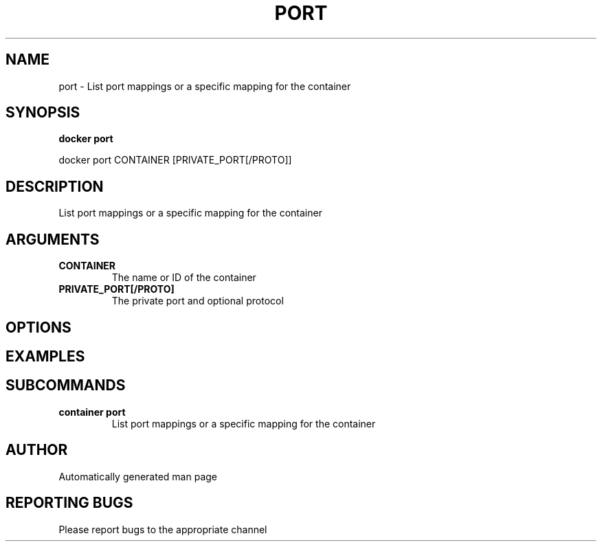 .TH PORT 1 "April 2025" "CmdDocGen" "User Commands"
.SH NAME
port \- List port mappings or a specific mapping for the container
.SH SYNOPSIS
.B docker port
.PP
docker port CONTAINER [PRIVATE_PORT[/PROTO]]
.SH DESCRIPTION
List port mappings or a specific mapping for the container
.SH ARGUMENTS
.TP
.B CONTAINER
The name or ID of the container
.TP
.B PRIVATE_PORT[/PROTO]
The private port and optional protocol
.SH OPTIONS
.SH EXAMPLES
.SH SUBCOMMANDS
.TP
.B container port
List port mappings or a specific mapping for the container
.SH AUTHOR
Automatically generated man page
.SH REPORTING BUGS
Please report bugs to the appropriate channel
